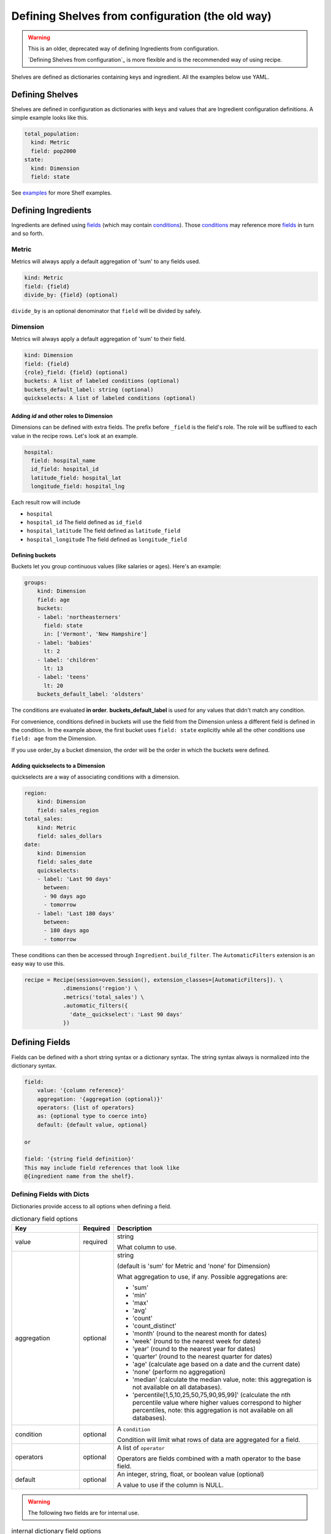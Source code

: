 .. _shelves_from_config_v1:

=================================================
Defining Shelves from configuration (the old way)
=================================================

.. warning::

    This is an older, deprecated way of defining Ingredients from configuration.

    `Defining Shelves from configuration`_ is more flexible and is the
    recommended way of using recipe.

Shelves are defined as dictionaries containing keys and ingredient.
All the examples below use YAML.

Defining Shelves
----------------

Shelves are defined in configuration as dictionaries with keys and values that
are Ingredient configuration definitions. A simple example looks like this.

.. code:: YAML

  total_population:
    kind: Metric
    field: pop2000
  state:
    kind: Dimension
    field: state

See examples_ for more Shelf examples.

.. _ingredients:

Defining Ingredients
--------------------

Ingredients are defined using fields_ (which may contain conditions_). Those conditions_
may reference more fields_ in turn and so forth.

Metric
~~~~~~

Metrics will always apply a default aggregation of 'sum' to any fields used.

.. code::

    kind: Metric
    field: {field}
    divide_by: {field} (optional)

``divide_by`` is an optional denominator that ``field`` will be divided by safely.

Dimension
~~~~~~~~~

Metrics will always apply a default aggregation of 'sum' to their field.

.. code::

    kind: Dimension
    field: {field}
    {role}_field: {field} (optional)
    buckets: A list of labeled conditions (optional)
    buckets_default_label: string (optional)
    quickselects: A list of labeled conditions (optional)

Adding `id` and other roles to Dimension
........................................

Dimensions can be defined with extra fields. The prefix before ``_field``
is the field's role. The role will be suffixed to each value in the
recipe rows. Let's look at an example.

.. code::

  hospital:
    field: hospital_name
    id_field: hospital_id
    latitude_field: hospital_lat
    longitude_field: hospital_lng

Each result row will include

* ``hospital``
* ``hospital_id`` The field defined as ``id_field``
* ``hospital_latitude`` The field defined as ``latitude_field``
* ``hospital_longitude`` The field defined as ``longitude_field``

Defining buckets
................

Buckets let you group continuous values (like salaries or ages). Here's
an example:

.. code:: YAML

  groups:
      kind: Dimension
      field: age
      buckets:
      - label: 'northeasterners'
        field: state
        in: ['Vermont', 'New Hampshire']
      - label: 'babies'
        lt: 2
      - label: 'children'
        lt: 13
      - label: 'teens'
        lt: 20
      buckets_default_label: 'oldsters'

The conditions are evaluated **in order**. **buckets_default_label** is used for any
values that didn't match any condition.

For convenience, conditions defined in buckets will use the field from the Dimension
unless a different field is defined in the condition. In the example above, the first
bucket uses ``field: state`` explicitly while all the other conditions use ``field: age``
from the Dimension.

If you use order_by a bucket dimension, the order will be the order in which the
buckets were defined.

Adding quickselects to a Dimension
..................................

quickselects are a way of associating conditions with a dimension.

.. code:: YAML

  region:
      kind: Dimension
      field: sales_region
  total_sales:
      kind: Metric
      field: sales_dollars
  date:
      kind: Dimension
      field: sales_date
      quickselects:
      - label: 'Last 90 days'
        between:
        - 90 days ago
        - tomorrow
      - label: 'Last 180 days'
        between:
        - 180 days ago
        - tomorrow

These conditions can then be accessed through ``Ingredient.build_filter``.
The ``AutomaticFilters`` extension is an easy way to use this.

.. code:: python

  recipe = Recipe(session=oven.Session(), extension_classes=[AutomaticFilters]). \
              .dimensions('region') \
              .metrics('total_sales') \
              .automatic_filters({
                'date__quickselect': 'Last 90 days'
              })

.. _fields:

Defining Fields
---------------

Fields can be defined with a short string syntax or a dictionary syntax.
The string syntax always is normalized into the dictionary syntax.

.. code::

    field:
        value: '{column reference}'
        aggregation: '{aggregation (optional)}'
        operators: {list of operators}
        as: {optional type to coerce into}
        default: {default value, optional}

    or

    field: '{string field definition}'
    This may include field references that look like
    @{ingredient name from the shelf}.

Defining Fields with Dicts
~~~~~~~~~~~~~~~~~~~~~~~~~~

Dictionaries provide access to all options when defining a
field.

.. list-table:: dictionary field options
   :widths: 10 5 30
   :header-rows: 1

   * - Key
     - Required
     - Description
   * - value
     - required
     - string

       What column to use.
   * - aggregation
     - optional
     - string

       (default is 'sum' for Metric and 'none' for Dimension)

       What aggregation to use, if any. Possible aggregations are:

       - 'sum'
       - 'min'
       - 'max'
       - 'avg'
       - 'count'
       - 'count_distinct'
       - 'month' (round to the nearest month for dates)
       - 'week' (round to the nearest week for dates)
       - 'year' (round to the nearest year for dates)
       - 'quarter' (round to the nearest quarter for dates)
       - 'age' (calculate age based on a date and the current date)
       - 'none' (perform no aggregation)
       - 'median' (calculate the median value, note: this aggregation is not available
         on all databases).
       - 'percentile[1,5,10,25,50,75,90,95,99]' (calculate the nth percentile value
         where higher values correspond to higher percentiles, note: this aggregation
         is not available on all databases).

   * - condition
     - optional
     - A ``condition``

       Condition will limit what rows of data are aggregated for a field.

   * - operators
     - optional
     - A list of ``operator``

       Operators are fields combined with a math operator to the base field.

   * - default
     - optional
     - An integer, string, float, or boolean value (optional)

       A value to use if the column is NULL.

.. warning:: The following two fields are for internal use.

.. list-table:: internal dictionary field options
   :widths: 10 5 30
   :header-rows: 1

   * - Key
     - Required
     - Description

   * - ref
     - optional
     - string

       Replace this field with the field defined in
       the specified key in the shelf.

   * - _use_raw_value
     - optional
     - boolean

       Don't evaluate value as a column, treat
       it as a constant in the SQL expression.


Defining Fields with Strings
~~~~~~~~~~~~~~~~~~~~~~~~~~~~

Fields can be defined using strings. When using
strings, words are treated as column references. If the
words are prefixed with an '@' (like @sales), the field of the ingredient
named sales in the shelf will be injected.

Aggregations can be called like functions to apply that aggregation
to a column.

.. list-table:: string field examples
   :widths: 10 20
   :header-rows: 1

   * - Field string
     - Description

   * - revenue - expenses
     - The sum of column revenue minus the sum of column expenses.

       .. code::

         field: revenue - expenses

         # is the same as

         field:
           value: revenue
           aggregation: sum  # this may be omitted because 'sum'
                             # is the default aggregation for Metrics
           operators:
           - operator: '-'
             field:
               value: expenses
               aggregation: sum

   * - @sales / @student_count
     - Find the field definition of the field named 'sales' in the shelf.

       Divide it by the field definition of the field named 'student_count'.

   * - count_distinct(student_id)
     - Count the distinct values of column student_id.

       .. code::

         field: count_distinct(student_id)

         # is the same as

         field:
            value: student_id
            aggregation: count_distinct

.. _operators:

Defining Field Operators
------------------------

Operators lets you perform math with fields.

.. list-table:: operator options
   :widths: 10 5 30
   :header-rows: 1

   * - Key
     - Required
     - Description
   * - operator
     - required
     - string

       One of '+', '-', '*', '/'

   * - field
     - required
     - A field definition (either a string or a dictionary)

For instance, operators can be used like this:

.. code:: YAML

  # profit - taxes - interest
  field:
    value: profit
    operators:
    - operator: '-'
      field: taxes
    - operator: '-'
      field: interest

.. _conditions:

Defining Conditions
-------------------

Conditions can include a field and operator or a list of
conditions and-ed or or-ed together.

.. code::

    field: {field definition}
    label: string (an optional string label)
    {operator}: {value} or {list of values}

    or

    or:     # a list of conditions
    - {condition1}
    - {condition2}
    ...
    - {conditionN}

    or

    and:    # a list of conditions
    - {condition1}
    - {condition2}
    ...
    - {conditionN}

    or

    a condition reference @{ingredient name from the shelf}.


Conditions consist of a field and **exactly one** operator.

.. list-table:: condition options
   :widths: 10 5 30
   :header-rows: 1

   * - Condition
     - Value is...
     - Description
   * - gt
     - A string, int, or float.
     - Find values that are greater than the value

       For example:

       .. code::

         # Sales dollars are greater than 100.
         condition:
           field: sales_dollars
           gt: 100

   * - gte (or ge)
     - A string, int, or float.
     - Find values that are greater than or equal to the value

   * - lt
     - A string, int, or float.
     - Find values that are less than the value

   * - lte (or le)
     - A string, int, or float.
     - Find values that are less than or equal to the value

   * - eq
     - A string, int, or float.
     - Find values that are equal to the value

   * - ne
     - A string, int, or float.
     - Find values that are not equal to the value

   * - like
     - A string
     - Find values that match the SQL LIKE expression

       For example:

       .. code::

         # States that start with the capital letter C
         condition:
           field: state
           like: 'C%'

   * - ilike
     - A string
     - Find values that match the SQL ILIKE (case insensitive like) expression.

   * - between
     - A list of **two** values
     - Find values that are between the two values.

   * - in
     - A list of values
     - Find values that are in the list of values

   * - notin
     - A list of values
     - Find values that are not in the list of values

ands and ors in conditions
~~~~~~~~~~~~~~~~~~~~~~~~~~

Conditions can ``and`` and ``or`` a list of conditions together.

Here's an example:

.. code:: YAML

  # Find states that start with 'C' and end with 'a'
  # Note the conditions in the list don't have to
  # use the same field.
  condition:
    and:
    - field: state
      like: 'C%'
    - field: state
      like: '%a'

Date conditions
~~~~~~~~~~~~~~~

If the ``field`` is a date or datetime, absolute and relative dates
can be defined in values using string syntax. Recipe uses the
`Dateparser <https://dateparser.readthedocs.io/en/latest/>`_ library.

Here's an example.

.. code:: YAML

  # Find sales that occured within the last 90 days.
  condition:
    field: sales_date
    between:
    - '90 days ago'
    - 'tomorrow'

Labeled conditions
~~~~~~~~~~~~~~~~~~

Conditions may optionally be labeled by adding a label property.

quickselects are a feature of Dimension that are defined with a list
of labeled conditions.

.. _examples:

Examples
--------

A simple shelf with conditions
~~~~~~~~~~~~~~~~~~~~~~~~~~~~~~

This shelf is basic.

.. code:: YAML

  teens:
      kind: Metric
      field:
          value: pop2000
          condition:
              field: age
              between: [13,19]
  state:
      kind: Dimension
      field: state

Using this shelf in a recipe.

.. code:: python

  recipe = Recipe(shelf=shelf, session=oven.Session())\
      .dimensions('state')\
      .metrics('teens')
  print(recipe.to_sql())
  print(recipe.dataset.csv)

The results look like:

.. code::

  SELECT census.state AS state,
        sum(CASE
                WHEN (census.age BETWEEN 13 AND 19) THEN census.pop2000
            END) AS teens
  FROM census
  GROUP BY census.state

  state,teens,state_id
  Alabama,451765,Alabama
  Alaska,71655,Alaska
  Arizona,516270,Arizona
  Arkansas,276069,Arkansas
  ...


Metrics referencing other metric definitions
~~~~~~~~~~~~~~~~~~~~~~~~~~~~~~~~~~~~~~~~~~~~

The following shelf has a Metric ``pct_teens`` that divides one previously defined Metric
``teens`` by another ``total_pop``.

.. code:: YAML

  teens:
      kind: Metric
      field:
          value: pop2000
          condition:
              field: age
              between: [13,19]
  total_pop:
      kind: Metric
      field: pop2000
  pct_teens:
      field: '@teens'
      divide_by: '@total_pop'
  state:
      kind: Dimension
      field: state

Using this shelf in a recipe.

.. code:: python

  recipe = Recipe(shelf=shelf, session=oven.Session())\
      .dimensions('state')\
      .metrics('pct_teens')
  print(recipe.to_sql())
  print(recipe.dataset.csv)

Here's the results. Note that recipe performs safe division.

.. code::

  SELECT census.state AS state,
        CAST(sum(CASE
                      WHEN (census.age BETWEEN 13 AND 19) THEN census.pop2000
                  END) AS FLOAT) / (coalesce(CAST(sum(census.pop2000) AS FLOAT), 0.0) + 1e-09) AS pct_teens
  FROM census
  GROUP BY census.state

  state,pct_teens,state_id
  Alabama,0.10178190714599038,Alabama
  Alaska,0.11773975168751254,Alaska
  Arizona,0.10036487658951877,Arizona
  Arkansas,0.10330245760980436,Arkansas
  ...


Dimensions containing buckets
~~~~~~~~~~~~~~~~~~~~~~~~~~~~~

Dimensions may be created by bucketing a field.

.. code:: YAML

  total_pop:
      kind: Metric
      field: pop2000
  age_buckets:
      kind: Dimension
      field: age
      buckets:
      - label: 'babies'
        lt: 2
      - label: 'children'
        lt: 13
      - label: 'teens'
        lt: 20
      buckets_default_label: 'oldsters'
  mixed_buckets:
      kind: Dimension
      field: age
      buckets:
      - label: 'northeasterners'
        in: ['Vermont', 'New Hampshire']
        field: state
      - label: 'babies'
        lt: 2
      - label: 'children'
        lt: 13
      - label: 'teens'
        lt: 20
      buckets_default_label: 'oldsters'

Using this shelf in a recipe.

.. code:: python

  recipe = Recipe(shelf=shelf, session=oven.Session())\
      .dimensions('mixed_buckets')\
      .metrics('total_pop')\
      .order_by('mixed_buckets')
  print(recipe.to_sql())
  print(recipe.dataset.csv)

Here's the results. Note this recipe orders by ``mixed_buckets``. The buckets are
ordered in the **order they are defined**.

.. code::

  SELECT CASE
            WHEN (census.state IN ('Vermont',
                                    'New Hampshire')) THEN 'northeasterners'
            WHEN (census.age < 2) THEN 'babies'
            WHEN (census.age < 13) THEN 'children'
            WHEN (census.age < 20) THEN 'teens'
            ELSE 'oldsters'
        END AS mixed_buckets,
        sum(census.pop2000) AS total_pop
  FROM census
  GROUP BY CASE
              WHEN (census.state IN ('Vermont',
                                      'New Hampshire')) THEN 'northeasterners'
              WHEN (census.age < 2) THEN 'babies'
              WHEN (census.age < 13) THEN 'children'
              WHEN (census.age < 20) THEN 'teens'
              ELSE 'oldsters'
          END
  ORDER BY CASE
              WHEN (census.state IN ('Vermont',
                                      'New Hampshire')) THEN 0
              WHEN (census.age < 2) THEN 1
              WHEN (census.age < 13) THEN 2
              WHEN (census.age < 20) THEN 3
              ELSE 9999
          END

  mixed_buckets,total_pop,mixed_buckets_id
  northeasterners,1848787,northeasterners
  babies,7613225,babies
  children,44267889,children
  teens,28041679,teens
  oldsters,199155741,oldsters

